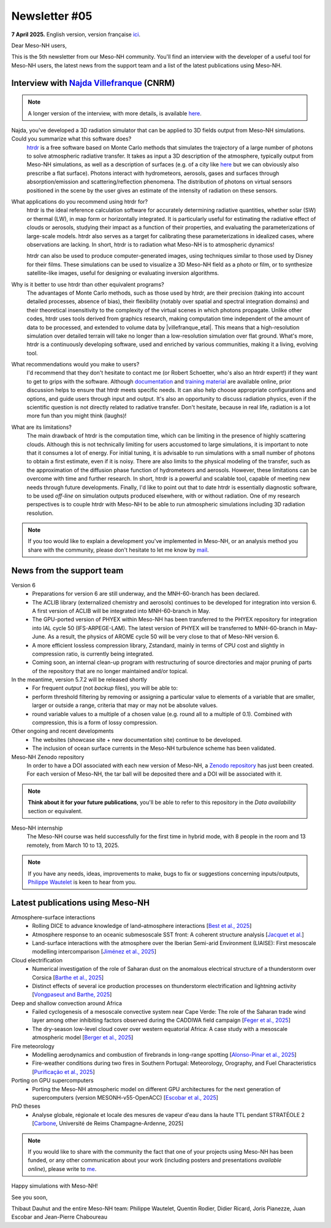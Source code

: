 Newsletter #05
================================================

**7 April 2025.** English version, version française `ici <newsletter_05.html>`_.


Dear Meso-NH users,

This is the 5th newsletter from our Meso-NH community. You'll find an interview with the developer of a useful tool for Meso-NH users, the latest news from the support team and a list of the latest publications using Meso-NH.

Interview with `Najda Villefranque <mailto:najda.villefranque@meteo.fr>`_ (CNRM)
*************************************************************************************

.. image:: photo_nv.jpg
  :width: 250


.. note::

   A longer version of the interview, with more details, is available `here <https://mesonh-beta-test-guide.readthedocs.io/en/latest/community/newsletters/newsletter_05_extended_english.html>`_.


Najda, you've developed a 3D radiation simulator that can be applied to 3D fields output from Meso-NH simulations. Could you summarize what this software does?
  `htrdr <https://www.meso-star.com/projects/htrdr/htrdr.html>`_ is a free software based on Monte Carlo methods that simulates the trajectory of a large number of photons to solve atmospheric radiative transfer. It takes as input a 3D description of the atmosphere, typically output from Meso-NH simulations, as well as a description of surfaces (e.g. of a city like `here <https://web.lmd.jussieu.fr/~nvillefranque/pages/teapot_city>`_ but we can obviously also prescribe a flat surface). Photons interact with hydrometeors, aerosols, gases and surfaces through absorption/emission and scattering/reflection phenomena. The distribution of photons on virtual sensors positioned in the scene by the user gives an estimate of the intensity of radiation on these sensors.

What applications do you recommend using htrdr for?
  htrdr is the ideal reference calculation software for accurately determining radiative quantities, whether solar (SW) or thermal (LW), in map form or horizontally integrated. It is particularly useful for estimating the radiative effect of clouds or aerosols, studying their impact as a function of their properties, and evaluating the parameterizations of large-scale models. htrdr also serves as a target for calibrating these parameterizations in idealized cases, where observations are lacking. In short, htrdr is to radiation what Meso-NH is to atmospheric dynamics! 

  htrdr can also be used to produce computer-generated images, using techniques similar to those used by Disney for their films. These simulations can be used to visualize a 3D Meso-NH field as a photo or film, or to synthesize satellite-like images, useful for designing or evaluating inversion algorithms.

Why is it better to use htrdr than other equivalent programs? 
  The advantages of Monte Carlo methods, such as those used by htrdr, are their precision (taking into account detailed processes, absence of bias), their flexibility (notably over spatial and spectral integration domains) and their theoretical insensitivity to the complexity of the virtual scenes in which photons propagate. Unlike other codes, htrdr uses tools derived from graphics research, making computation time independent of the amount of data to be processed, and extended to volume data by |villefranque_etal|. This means that a high-resolution simulation over detailed terrain will take no longer than a low-resolution simulation over flat ground. What's more, htrdr is a continuously developing software, used and enriched by various communities, making it a living, evolving tool.

What recommendations would you make to users?
    I'd recommend that they don't hesitate to contact me (or Robert Schoetter, who's also an htrdr expert!) if they want to get to grips with the software. Although `documentation <https://www.meso-star.com/projects/htrdr/man/man1/htrdr-atmosphere.1.html>`_ and `training material <https://mattermost.lmd.ipsl.fr/g3t-rayonnement/channels/htrdr>`_ are available online, prior discussion helps to ensure that htrdr meets specific needs. It can also help choose appropriate configurations and options, and guide users through input and output. It's also an opportunity to discuss radiation physics, even if the scientific question is not directly related to radiative transfer. Don't hesitate, because in real life, radiation is a lot more fun than you might think (laughs)!

What are its limitations?
  The main drawback of htrdr is the computation time, which can be limiting in the presence of highly scattering clouds. Although this is not technically limiting for users accustomed to large simulations, it is important to note that it consumes a lot of energy. For initial tuning, it is advisable to run simulations with a small number of photons to obtain a first estimate, even if it is noisy. There are also limits to the physical modeling of the transfer, such as the approximation of the diffusion phase function of hydrometeors and aerosols. However, these limitations can be overcome with time and further research. In short, htrdr is a powerful and scalable tool, capable of meeting new needs through future developments. Finally, I'd like to point out that to date htrdr is essentially diagnostic software, to be used *off-line* on simulation outputs produced elsewhere, with or without radiation. One of my research perspectives is to couple htrdr with Meso-NH to be able to run atmospheric simulations including 3D radiation resolution.

.. |villefranque_etal| raw:: html

   <a href="https://agupubs.onlinelibrary.wiley.com/doi/full/10.1029/2018MS001602" target="_blank">Villefranque et al. (2019)</a>

.. note::

   If you too would like to explain a development you've implemented in Meso-NH, or an analysis method you share with the community, please don't hesitate to let me know by `mail <mailto:thibaut.dauhut@univ-tlse3.fr>`_.



News from the support team
************************************

Version 6
  - Preparations for version 6 are still underway, and the MNH-60-branch has been declared.
  - The ACLIB library (externalized chemistry and aerosols) continues to be developed for integration into version 6. A first version of ACLIB will be integrated into MNH-60-branch in May.
  - The GPU-ported version of PHYEX within Meso-NH has been transferred to the PHYEX repository for integration into IAL cycle 50 (IFS-ARPEGE-LAM). The latest version of PHYEX will be transferred to MNH-60-branch in May-June. As a result, the physics of AROME cycle 50 will be very close to that of Meso-NH version 6.
  - A more efficient lossless compression library, Zstandard, mainly in terms of CPU cost and slightly in compression ratio, is currently being integrated.
  - Coming soon, an internal clean-up program with restructuring of source directories and major pruning of parts of the repository that are no longer maintained and/or topical.

In the meantime, version 5.7.2 will be released shortly
  - For frequent *output* (not *backup* files), you will be able to:
  - perform threshold filtering by removing or assigning a particular value to elements of a variable that are smaller, larger or outside a range, criteria that may or may not be absolute values.
  - round variable values to a multiple of a chosen value (e.g. round all to a multiple of 0.1). Combined with compression, this is a form of lossy compression.


Other ongoing and recent developments
  - The websites (showcase site + new documentation site) continue to be developed.
  - The inclusion of ocean surface currents in the Meso-NH turbulence scheme has been validated.

Meso-NH Zenodo repository
  In order to have a DOI associated with each new version of Meso-NH, a `Zenodo repository <https://zenodo.org/records/15095131>`_ has just been created. For each version of Meso-NH, the tar ball will be deposited there and a DOI will be associated with it. 

.. note::
  **Think about it for your future publications**, you'll be able to refer to this repository in the *Data availability* section or equivalent. 

Meso-NH internship
  The Meso-NH course was held successfully for the first time in hybrid mode, with 8 people in the room and 13 remotely, from March 10 to 13, 2025.

.. note::
  If you have any needs, ideas, improvements to make, bugs to fix or suggestions concerning inputs/outputs, `Philippe Wautelet <mailto:philippe.wautelet@cnrs.fr>`_ is keen to hear from you.


Latest publications using Meso-NH
****************************************************************************************

Atmosphere-surface interactions
  - Rolling DICE to advance knowledge of land–atmosphere interactions [`Best et al., 2025 <https://doi.org/10.1002/qj.4944>`_]
  - Atmosphere response to an oceanic submesoscale SST front: A coherent structure analysis [`Jacquet et al. <https://doi.org/10.1029/2024JD042312>`_]
  - Land-surface interactions with the atmosphere over the Iberian Semi-arid Environment (LIAISE): First mesoscale modelling intercomparison [`Jiménez et al., 2025 <https://doi.org/10.1002/qj.4949>`_]

Cloud electrification
  - Numerical investigation of the role of Saharan dust on the anomalous electrical structure of a thunderstorm over Corsica [`Barthe et al., 2025 <https://doi.org/10.1016/j.atmosres.2025.107988>`_]
  - Distinct effects of several ice production processes on thunderstorm electrification and lightning activity [`Vongpaseut and Barthe, 2025 <http://doi.org/10.5194/egusphere-2025-214>`_]

Deep and shallow convection around Africa
  - Failed cyclogenesis of a mesoscale convective system near Cape Verde: The role of the Saharan trade wind layer among other inhibiting factors observed during the CADDIWA field campaign [`Feger et al., 2025 <https://doi.org/10.5194/egusphere-2025-105>`_]
  - The dry-season low-level cloud cover over western equatorial Africa: A case study with a mesoscale atmospheric model [`Berger et al., 2025 <https://doi.org/10.1002/qj.4962>`_]
      
Fire meteorology
  - Modelling aerodynamics and combustion of firebrands in long-range spotting [`Alonso-Pinar et al., 2025 <https://doi.org/10.1016/j.firesaf.2025.104348>`_]
  - Fire-weather conditions during two fires in Southern Portugal: Meteorology, Orography, and Fuel Characteristics [`Purificação et al., 2025 <https://doi.org/10.1007/s40808-025-02308-z>`_]
      
Porting on GPU supercomputers
  - Porting the Meso-NH atmospheric model on different GPU architectures for the next generation of supercomputers (version MESONH-v55-OpenACC) [`Escobar et al., 2025 <https://doi.org/10.5194/egusphere-2024-2879>`_]

PhD theses
  - Analyse globale, régionale et locale des mesures de vapeur d'eau dans la haute TTL pendant STRATÉOLE 2 [`Carbone <https://theses.fr/s297336>`_, Université de Reims Champagne-Ardenne, 2025]

.. note::

   If you would like to share with the community the fact that one of your projects using Meso-NH has been funded, or any other communication about your work (including posters and presentations *available online*), please write to `me <thibaut.dauhut@univ-tlse3.fr>`_.

Happy simulations with Meso-NH!

See you soon,

Thibaut Dauhut and the entire Meso-NH team: Philippe Wautelet, Quentin Rodier, Didier Ricard, Joris Pianezze, Juan Escobar and Jean-Pierre Chaboureau
